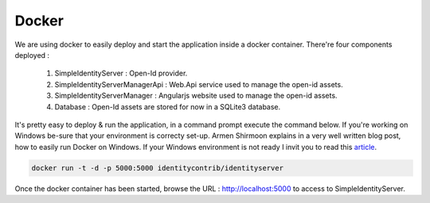 ======
Docker
======

We are using docker to easily deploy and start the application inside a docker container.
There're four components deployed :
 1. SimpleIdentityServer : Open-Id provider.
 2. SimpleIdentityServerManagerApi : Web.Api service used to manage the open-id assets.
 3. SimpleIdentityServerManager : Angularjs website used to manage the open-id assets.
 4. Database : Open-Id assets are stored for now in a SQLite3 database.

It's pretty easy to deploy & run the application, in a command prompt execute the command below. 
If you're working on Windows be-sure that your environment is correcty set-up. 
Armen Shirmoon explains in a very well written blog post, how to easily run Docker on Windows. If your Windows environment is not ready
I invit you to read this article_.

.. code-block:: guess

	docker run -t -d -p 5000:5000 identitycontrib/identityserver

Once the docker container has been started, browse the URL : http://localhost:5000 to access to SimpleIdentityServer.

.. _article: http://dotnetliberty.com/index.php/2015/10/25/asp-net-5-running-in-docker-on-windows/
